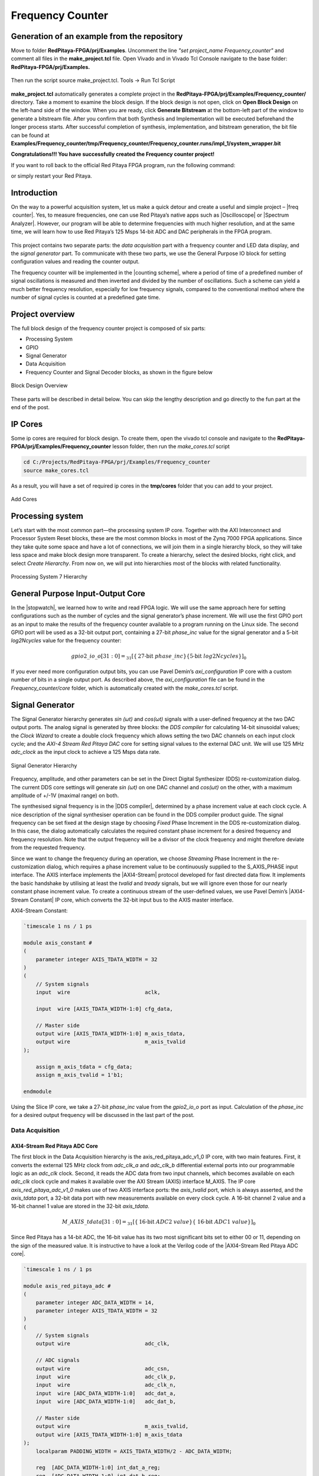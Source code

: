 .. _freq_counter:

#################
Frequency Counter
#################

============================================
Generation of an example from the repository
============================================

Move to folder **RedPitaya-FPGA/prj/Examples**. Uncomment the line *"set project_name Frequency_counter"* and comment all files in the **make_project.tcl** file. Open Vivado and in Vivado Tcl Console navigate to the base folder: **RedPitaya-FPGA/prj/Examples.** 

.. figure:: img/LedBlink1.png
    :alt: Logo
    :align: center

Then run the script source make_project.tcl. Tools → Run Tcl Script

.. figure:: img/LedBlink2.png
    :alt: Logo
    :align: center

**make_project.tcl** automatically generates a complete project in the **RedPitaya-FPGA/prj/Examples/Frequency_counter/** directory. Take a moment to examine the block design.
If the block design is not open, click on **Open Block Design** on the left-hand side of the window. When you are ready, click **Generate Bitstream** at the bottom-left part of the window to generate a bitstream file.
After you confirm that both Synthesis and Implementation will be executed beforehand the longer process starts. After successful completion of synthesis, implementation, and bitstream generation, the bit file can be found at **Examples/Frequency_counter/tmp/Frequency_counter/Frequency_counter.runs/impl_1/system_wrapper.bit**


.. tabs::

    .. tab:: OS version 1.04 or older

        Please note that you need to change the forward slashes to backward slashes on Windows.

        1. Open Terminal or CMD and go to the .bit file location.

        .. code-block:: bash
    
            cd <Path/to/RedPitaya/repository>/prj/Examples/Frequency_counter/tmp/Frequency_counter/Frequency_counter.runs/impl_1

        2. Send the .bit file to the Red Pitaya with the ``scp`` command or use WinSCP or a similar tool to perform the operation.

        .. code-block:: bash

            scp system_wrapper.bit root@rp-xxxxxx.local:/root/Frequency_counter.bit

        3. Now establish an SSH communication with your Red Pitaya and check if you have the copy *Frequency_counter.bit* in the root directory.

        .. code-block:: bash

            redpitaya> ls

        4. Load the *Frequency_counter.bit* to **xdevcfg** with

        .. code-block:: bash

            redpitaya> cat Frequency_counter.bit > /dev/xdevcfg

    .. tab:: OS version 2.00

        The 2.00 OS uses a new mechanism of loading the FPGA. The process will depend on whether you are using Linux or Windows as the ``echo`` command functinality differs bewteen the two.

        Please note that you need to change the forward slashes to backward slashes on Windows.

        1. On Windows, open **Vivado** and use the **TCL console**. Alternatively, use **Vivado HSL Command Prompt** (use Windows search to find it). Navigate to the *.bit* file location.

           On Linux, open the **Terminal** and go to the *.bit* file location.

           .. code-block:: bash

               cd <Path/to/RedPitaya/repository>/prj/Examples/Frequency_counter/tmp/Frequency_counter/Frequency_counter.runs/impl_1

        2. Create *.bif* file and use it to generate a binary bitstream file (*system_wrapper.bit.bin*)

           **Windows (Vivado TCL console or Vivado HSL Command Prompt):**

           .. code-block:: bash

               echo all:{ system_wrapper.bit } >  system_wrapper.bif
               bootgen -image system_wrapper.bif -arch zynq -process_bitstream bin -o system_wrapper.bit.bin -w

           **Linux and Windows (WSL + Normal CMD):**

           .. code-block:: bash

               echo -n "all:{ system_wrapper.bit }" >  system_wrapper.bif
               bootgen -image system_wrapper.bif -arch zynq -process_bitstream bin -o system_wrapper.bit.bin -w

        3. Using a standard command prompt, send the *.bit.bin* file to the Red Pitaya with the ``scp`` command or use WinSCP or a similar tool to perform the operation.

           .. code-block:: bash
   
               scp system_wrapper.bit.bin root@rp-xxxxxx.local:/root/Frequency_counter.bit.bin

        4. Now establish an SSH communication with your Red Pitaya and check if you have the copy *Frequency_counter.bit.bin* in the root directory (you can use Putty or WSL).

           .. code-block:: bash

               redpitaya> ls

        5. Finally, we are ready to program the FPGA with our own bitstream file located in the **/root/** folder on Red Pitaya. 
           To program the FPGA simply execute the following line in the Red Pitaya Linux terminal that will load the *Frequency_counter.bit.bin* image into the FPGA:

           .. code-block:: bash

               redpitaya> fpgautil -b Frequency_counter.bit.bin

**Congratulations!!! You have successfully created the Frequency counter project!**

If you want to roll back to the official Red Pitaya FPGA program, run the following command:

.. tabs::

    .. group-tab:: OS version 1.04 or older

        .. code-block:: shell-session

            redpitaya> cat /opt/redpitaya/fpga/fpga_0.94.bit > /dev/xdevcfg

    .. group-tab:: OS version 2.00

        .. code-block:: shell-session

            redpitaya> overlay.sh v0.94

or simply restart your  Red Pitaya.


============
Introduction
============

On the way to a powerful acquisition system, let us make a quick detour and create a useful and simple project – |freq  counter|. Yes, to measure frequencies, one can use Red Pitaya’s native apps such as |Oscilloscope| or |Spectrum Analyzer|. However, our program will be able to determine frequencies with much higher resolution, and at the same time, we will learn how to use Red Pitaya’s 125 Msps 14-bit ADC and DAC peripherals in the FPGA program.

.. |freq  counter| raw:: html

    <a href="https://en.wikipedia.org/wiki/Frequency_counter" target="_blank">a frequency counter</a>

.. |Oscilloscope| raw:: html

    <a href="https://redpitaya.com/rtd-iframe/?iframe=https://redpitaya.readthedocs.io/en/latest/appsFeatures/applications/apps-featured.html#" target="_blank">Oscilloscope</a>
    
.. |Spectrum Analyzer| raw:: html

    <a href="https://redpitaya.com/rtd-iframe/?iframe=https://redpitaya.readthedocs.io/en/latest/appsFeatures/applications/apps-featured.html#" target="_blank">Spectrum Analyzer</a>



.. figure:: img/freqcounter.jpg
    :alt: Logo
    :align: center


This project contains two separate parts: the *data acquisition* part with a frequency counter and LED data display, and the *signal generator* part. To communicate with these two parts, we use the General Purpose IO block for setting configuration values and reading the counter output.

The frequency counter will be implemented in the |counting scheme|, where a period of time of a predefined number of signal oscillations is measured and then inverted and divided by the number of oscillations. Such a scheme can yield a much better frequency resolution, especially for low frequency signals, compared to the conventional method where the number of signal cycles is counted at a predefined gate time.

.. |counting scheme| raw:: html

    <a href="https://www.best-microcontroller-projects.com/article-frequency-counter.html" target="_blank">reciprocal counting scheme</a>

================
Project overview
================

The full block design of the frequency counter project is composed of six parts:

* Processing System
* GPIO
* Signal Generator
* Data Acquisition
* Frequency Counter and Signal Decoder blocks, as shown in the figure below

.. figure:: img/FreqCounter.png
    :alt: Logo
    :align: center
    
    Block Design Overview

These parts will be described in detail below. You can skip the lengthy description and go directly to the fun part at the end of the post.

========
IP Cores
========

Some ip cores are required for block design. To create them, open the vivado tcl console and navigate to the **RedPitaya-FPGA/prj/Examples/Frequency_counter** lesson folder, then run the *make_cores.tcl* script

.. code-block:: shell

    cd C:/Projects/RedPitaya-FPGA/prj/Examples/Frequency_counter
    source make_cores.tcl

As a result, you will have a set of required ip cores in the **tmp/cores** folder that you can add to your project.

.. figure:: img/FreqCounter6.png
    :alt: Logo
    :align: center
    
    Add Cores

=================
Processing system
=================

Let’s start with the most common part—the processing system IP core. Together with the AXI Interconnect and Processor System Reset blocks, these are the most common blocks in most of the Zynq 7000 FPGA applications. Since they take quite some space and have a lot of connections, we will join them in a single hierarchy block, so they will take less space and make block design more transparent. To create a hierarchy, select the desired blocks, right click, and select *Create Hierarchy*. From now on, we will put into hierarchies most of the blocks with related functionality.

.. figure:: img/FreqCounter1.png
    :alt: Logo
    :align: center
    
    Processing System 7 Hierarchy


=================================
General Purpose Input-Output Core
=================================

In the |stopwatch|, we learned how to write and read FPGA logic. We will use the same approach here for setting configurations such as the number of cycles and the signal generator’s phase increment. We will use the first GPIO port as an input to make the results of the frequency counter available to a program running on the Linux side. The second GPIO port will be used as a 32-bit output port, containing a 27-bit *phase_inc* value for the signal generator and a 5-bit *log2Ncycles* value for the frequency counter:

.. |stopwatch| raw:: html

    <a href="https://redpitaya-knowledge-base.readthedocs.io/en/latest/learn_fpga/4_lessons/StopWatch.html" target="_blank">previous post</a>

.. math::

    gpio2\_io\_o[31:0] = _{31}[ \lbrace \text{27-bit}\ phase\_inc \rbrace \lbrace \text{5-bit}\ log2Ncycles \rbrace ]_{0}

If you ever need more configuration output bits, you can use Pavel Demin’s *axi_configuration* IP core with a custom number of bits in a single output port. As described above, the *axi_configuration* file can be found in the *Frequency_counter/core* folder, which is automatically created with the *make_cores.tcl* script.


================
Signal Generator
================

The Signal Generator hierarchy generates *sin (ωt)* and *cos(ωt)* signals with a user-defined frequency at the two DAC output ports. The analog signal is generated by three blocks: the *DDS compiler* for calculating 14-bit sinusoidal values; the *Clock Wizard* to create a double clock frequency which allows setting the two DAC channels on each input clock cycle; and the *AXI-4 Stream Red Pitaya DAC* core for setting signal values to the external DAC unit. We will use 125 MHz *adc_clock* as the input clock to achieve a 125 Msps data rate.

.. figure:: img/FreqCounter2.png
    :alt: Logo
    :align: center
    
    Signal Generator Hierarchy

Frequency, amplitude, and other parameters can be set in the Direct Digital Synthesizer (DDS) re-customization dialog. The current DDS core settings will generate *sin (ωt)* on one DAC channel and *cos(ωt)* on the other, with a maximum amplitude of +/-1V (maximal range) on both.

The synthesised signal frequency is in the |DDS compiler|, determined by a phase increment value at each clock cycle. A nice description of the signal synthesiser operation can be found in the DDS compiler product guide. The signal frequency can be set fixed at the design stage by choosing *Fixed* Phase Increment in the DDS re-customization dialog. In this case, the dialog automatically calculates the required constant phase increment for a desired frequency and frequency resolution. Note that the output frequency will be a divisor of the clock frequency and might therefore deviate from the requested frequency.

.. |DDS compiler| raw:: html

    <a href="https://www.xilinx.com/support/documentation/ip_documentation/dds_compiler/v6_0/pg141-dds-compiler.pdf" target="_blank">DDS compiler</a>

Since we want to change the frequency during an operation, we choose *Streaming* Phase Increment in the re-customization dialog, which requires a phase increment value to be continuously supplied to the S_AXIS_PHASE input interface. The AXIS interface implements the |AXI4-Stream| protocol developed for fast directed data flow. It implements the basic handshake by utilising at least the *tvalid* and *tready* signals, but we will ignore even those for our nearly constant phase increment value. To create a continuous stream of the user-defined values, we use Pavel Demin’s |AXI4-Stream Constant| IP core, which converts the 32-bit input bus to the AXIS master interface.

.. |AXI4-Stream| raw:: html

    <a href="https://www.xilinx.com/support/documentation/ip_documentation/axi_ref_guide/latest/ug1037-vivado-axi-reference-guide.pdf" target="_blank">AXI4-Stream</a>

.. |AXI4-Stream Constant| raw:: html

    <a href="https://github.com/apotocnik/redpitaya_guide/blob/master/cores/axis_constant_v1_0/axis_constant.v" target="_blank">AXI4-Stream Constant</a>


AXI4-Stream Constant:

.. code-block:: verilog

    `timescale 1 ns / 1 ps

    module axis_constant #
    (
        parameter integer AXIS_TDATA_WIDTH = 32
    )
    (
        // System signals
        input  wire                        aclk,

        input  wire [AXIS_TDATA_WIDTH-1:0] cfg_data,

        // Master side
        output wire [AXIS_TDATA_WIDTH-1:0] m_axis_tdata,
        output wire                        m_axis_tvalid
    );

        assign m_axis_tdata = cfg_data;
        assign m_axis_tvalid = 1'b1;

    endmodule

Using the Slice IP core, we take a 27-bit *phase_inc* value from the *gpio2_io_o* port as input. Calculation of the *phase_inc* for a desired output frequency will be discussed in the last part of the post.


Data Acquisition
================

AXI4-Stream Red Pitaya ADC Core
-------------------------------

The first block in the Data Acquisition hierarchy is the axis_red_pitaya_adc_v1_0 IP core, with two main features. First, it converts the external 125 MHz clock from *adc_clk_a* and *adc_clk_b* differential external ports into our programmable logic as an *adc_clk* clock. Second, it reads the ADC data from two input channels, which becomes available on each *adc_clk* clock cycle and makes it available over the AXI Stream (AXIS) interface M_AXIS. The IP core *axis_red_pitaya_adc_v1_0* makes use of two AXIS interface ports: the *axis_tvalid* port, which is always asserted, and the *axis_tdata* port, a 32-bit data port with new measurements available on every clock cycle. A 16-bit channel 2 value and a 16-bit channel 1 value are stored in the 32-bit *axis_tdata*.

.. math::

    M\_AXIS\_tdata[31:0] = _{31}[\lbrace \text{16-bit}\ ADC2\ value \rbrace  \lbrace\ \text{16-bit}\  ADC1\ value\rbrace ]_{0}

Since Red Pitaya has a 14-bit ADC, the 16-bit value has its two most significant bits set to either 00 or 11, depending on the sign of the measured value. It is instructive to have a look at the Verilog code of the |AXI4-Stream Red Pitaya ADC core|.

.. |AXI4-Stream Red Pitaya ADC core| raw:: html

    <a href="https://github.com/RedPitaya/RedPitaya-FPGA/blob/master/prj/Examples/Frequency_counter/cores/axis_red_pitaya_adc_v1_0/axis_red_pitaya_adc.v" target="_blank">AXI4-Stream Red Pitaya ADC core</a>


.. code-block:: verilog

    `timescale 1 ns / 1 ps

    module axis_red_pitaya_adc #
    (
        parameter integer ADC_DATA_WIDTH = 14,
        parameter integer AXIS_TDATA_WIDTH = 32
    )
    (
        // System signals
        output wire                        adc_clk,

        // ADC signals
        output wire                        adc_csn,
        input  wire                        adc_clk_p,
        input  wire                        adc_clk_n,
        input  wire [ADC_DATA_WIDTH-1:0]   adc_dat_a,
        input  wire [ADC_DATA_WIDTH-1:0]   adc_dat_b,

        // Master side
        output wire                        m_axis_tvalid,
        output wire [AXIS_TDATA_WIDTH-1:0] m_axis_tdata
    );
        localparam PADDING_WIDTH = AXIS_TDATA_WIDTH/2 - ADC_DATA_WIDTH;

        reg  [ADC_DATA_WIDTH-1:0] int_dat_a_reg;
        reg  [ADC_DATA_WIDTH-1:0] int_dat_b_reg;
        wire                      int_clk0;
        wire 					  int_clk;

        IBUFGDS adc_clk_inst0 (.I(adc_clk_p), .IB(adc_clk_n), .O(int_clk0));
        BUFG adc_clk_inst (.I(int_clk0), .O(int_clk));

        always @(posedge int_clk)
        begin
            int_dat_a_reg <= adc_dat_a;
            int_dat_b_reg <= adc_dat_b;
        end

        assign adc_clk = int_clk;

        assign adc_csn = 1'b1;

        assign m_axis_tvalid = 1'b1;

        assign m_axis_tdata = {
            {(PADDING_WIDTH+1){int_dat_b_reg[ADC_DATA_WIDTH-1]}}, ~int_dat_b_reg[ADC_DATA_WIDTH-2:0],
            {(PADDING_WIDTH+1){int_dat_a_reg[ADC_DATA_WIDTH-1]}}, ~int_dat_a_reg[ADC_DATA_WIDTH-2:0]};

    endmodule

.. note::

    Red Pitaya’s ADC core has an additional output port (adc_csn) connected to the external port *adc_csn_o* for clock duty cycle stabilization.

.. figure:: img/FreqCounter3.png
    :alt: Logo
    :align: center
    
    Data Acquisition Hierarchy


Signal Split  Module
--------------------

The second block in the hierarchy is the *signal_split* RTL module. 
It transforms ADC output interface M_AXIS with two channel values into two M_AXIS output interfaces each containing a single channel value. The module has a very simple Verilog code, which can be found on |signal_split|.

.. |signal_split| raw:: html

    <a href="https://github.com/RedPitaya/RedPitaya-FPGA/blob/master/prj/Examples/Frequency_counter/signal_split.v" target="_blank">Github</a>

.. code-block:: verilog

    `timescale 1ns / 1ps

    module signal_split # 
    (
        parameter ADC_DATA_WIDTH = 16,
        parameter AXIS_TDATA_WIDTH = 32
    )
    (
        (* X_INTERFACE_PARAMETER = "FREQ_HZ 125000000" *)
        input [AXIS_TDATA_WIDTH-1:0]        S_AXIS_tdata,
        input                               S_AXIS_tvalid,
        (* X_INTERFACE_PARAMETER = "FREQ_HZ 125000000" *)
        output wire [AXIS_TDATA_WIDTH-1:0]  M_AXIS_PORT1_tdata,
        output wire                         M_AXIS_PORT1_tvalid,
        (* X_INTERFACE_PARAMETER = "FREQ_HZ 125000000" *)
        output wire [AXIS_TDATA_WIDTH-1:0]  M_AXIS_PORT2_tdata,
        output wire                         M_AXIS_PORT2_tvalid
    );
            
        assign M_AXIS_PORT1_tdata = {{(AXIS_TDATA_WIDTH-ADC_DATA_WIDTH+1){S_AXIS_tdata[ADC_DATA_WIDTH-1]}},S_AXIS_tdata[ADC_DATA_WIDTH-1:0]};
        assign M_AXIS_PORT2_tdata = {{(AXIS_TDATA_WIDTH-ADC_DATA_WIDTH+1){S_AXIS_tdata[AXIS_TDATA_WIDTH-1]}},S_AXIS_tdata[AXIS_TDATA_WIDTH-1:ADC_DATA_WIDTH]};
        assign M_AXIS_PORT1_tvalid = S_AXIS_tvalid;
        assign M_AXIS_PORT2_tvalid = S_AXIS_tvalid;

    endmodule

It is interesting to note that if you want to create an input or an output interface on an RTL module, simply name the input or output ports with a standard interface notation (see |Vivado IP user guide|). For example, in the signal_split RTL block, port names: *S_AXIS_PORT1_tdata* and *S_AXIS_PORT1_tvalid* are automatically combined into an *S_AXIS_PORT1* interface.

.. |Vivado IP user guide| raw:: html

    <a href="https://docs.xilinx.com/r/2020.2-English/ug994-vivado-ip-subsystems/Revision-History" target="_blank">Vivado IP user guide</a>



Frequency Counter Module
========================

The frequency counter hierarchy is based on the main RTL module *frequency_counter*, which has two main inputs: (1) the S_AXIS_IN* interface, which contains the measured single channel ADC signal, and (2) Ncycles, which specifies the number of signal oscillations for time measurement. Since the exact number of *Ncycles* is not important, the user specifies a 5-bit logarithmic value *log2Ncycles* via the GPIO core. *Ncycles* is then calculated as:

.. math::

   Ncycles = 2^{log2Ncycles}

Using a |pow2| RTL module. See the figure below.

.. |pow2| raw:: html

    <a href="https://github.com/RedPitaya/RedPitaya-FPGA/blob/master/prj/Examples/Frequency_counter/pow2.v" target="_blank">pow2</a>


.. figure:: img/FreqCounter4.png
    :alt: Logo
    :align: center
    
    Frequency Counter Hierarchy


The verilog |counter code| of the *frequency_counter* RTL module has three main parts. The first part directly wires the *S_AXIS_IN* to the *M_AXIS_OUT* interface so that data is  transferred to the next block for processing. Instead, we could split the AXIS interface before the module. However, this would require an additional IP core – the AXI3-Stream Broadcaster.

.. |counter code| raw:: html

    <a href="https://github.com/RedPitaya/RedPitaya-FPGA/blob/master/prj/Examples/Frequency_counter/frequency_counter.v" target="_blank">code</a>


.. code-block:: verilog

    `timescale 1ns / 1ps
    
    module frequency_counter #
    (
        parameter ADC_WIDTH = 14,
        parameter AXIS_TDATA_WIDTH = 32,
        parameter COUNT_WIDTH = 32,
        parameter HIGH_THRESHOLD = -100,
        parameter LOW_THRESHOLD = -150
    )
    (
        (* X_INTERFACE_PARAMETER = "FREQ_HZ 125000000" *)
        input [AXIS_TDATA_WIDTH-1:0]   S_AXIS_IN_tdata,
        input                          S_AXIS_IN_tvalid,
        input                          clk,
        input                          rst,
        input [COUNT_WIDTH-1:0]        Ncycles,
        output [AXIS_TDATA_WIDTH-1:0]  M_AXIS_OUT_tdata,
        output                         M_AXIS_OUT_tvalid,
        output [COUNT_WIDTH-1:0]       counter_output
    );
        
        wire signed [ADC_WIDTH-1:0]    data;
        reg                            state, state_next;
        reg [COUNT_WIDTH-1:0]          counter=0, counter_next=0;
        reg [COUNT_WIDTH-1:0]          counter_output=0, counter_output_next=0;
        reg [COUNT_WIDTH-1:0]          cycle=0, cycle_next=0;
        
        
        // Wire AXIS IN to AXIS OUT
        assign  M_AXIS_OUT_tdata[ADC_WIDTH-1:0] = S_AXIS_IN_tdata[ADC_WIDTH-1:0];
        assign  M_AXIS_OUT_tvalid = S_AXIS_IN_tvalid;
        
        // Extract only the 14-bits of ADC data 
        assign  data = S_AXIS_IN_tdata[ADC_WIDTH-1:0];
    
        
        
        // Handling of the state buffer for finding signal transition at the threshold
        always @(posedge clk) 
        begin
            if (~rst) 
                state <= 1'b0;
            else
                state <= state_next;
        end
        
        
        always @*            // logic for state buffer
        begin
            if (data > HIGH_THRESHOLD)
                state_next = 1;
            else if (data < LOW_THRESHOLD)
                state_next = 0;
            else
                state_next = state;
        end
        


        // Handling of counter, counter_output and cycle buffer
        always @(posedge clk) 
        begin
            if (~rst) 
            begin
                counter <= 0;
                counter_output <= 0;
                cycle <= 0;
            end
            else
            begin
                counter <= counter_next;
                counter_output <= counter_output_next;
                cycle <= cycle_next;
            end
        end


        always @* // logic for counter, counter_output, and cycle buffer
        begin
            counter_next = counter + 1; // increment on each clock cycle
            counter_output_next = counter_output;
            cycle_next = cycle;
            
            if (state < state_next) // high to low signal transition
            begin
                cycle_next = cycle + 1; // increment on each signal transition
                if (cycle >= Ncycles-1) 
                begin
                    counter_next = 0;
                    counter_output_next = counter;
                    cycle_next = 0;
                end
            end
        end
   
    endmodule


The second part of the code sets the *state* buffer depending on the measured signal value relative to the high or low threshold values. If the signal is above the high threshold value, the *state* buffer is set to one, and if the signal is below the low threshold value, the *state* buffer is set to 0. Using two threshold values helps to prevent false state transitions in the case of noisy data.

The third section of code increments the *counts* register with each clock cycle, increments the *cycles* register with each positive state transition, and clears the *cycles* and *counter* registers when the number of cycles exceeds *Ncycles*. Before clearing the counter, its value is copied to the *counter_output* register, which is wired to the output port. The result of the frequency counter module is therefore a number of clock cycles in a time period of *Ncycles* signal oscillations, updated on each of the *Ncycles* signal oscillations.
The frequency is then calculated as

.. math::

    frequency=\frac{Ncycles*125 MHz}{counts}



Signal Decode Module
====================


The final block in the ADC signal chain and in the block design is the *signal_decode* RTL module. Its purpose is to display the ADC value on the Red Pitaya LED bar, mostly for visual effects. The implementation is a simple 8-bit |decoder| from Vivado’s Language Templates. In the |signal decoder| the three MSBs of the ADC value are decoded and displayed on LEDs.

.. |decoder| raw:: html

    <a href="http://www.asic-world.com/examples/verilog/decoder.html" target="_blank">decoder</a>

.. |signal decoder| raw:: html

    <a href="https://github.com/RedPitaya/RedPitaya-FPGA/blob/master/prj/Examples/Frequency_counter/signal_decoder.v" target="_blank">signal_decoder.v</a>

.. code-block:: verilog

    `timescale 1ns / 1ps
   
    module signal_decoder # 
    (
        parameter ADC_WIDTH = 14,
        parameter AXIS_TDATA_WIDTH = 32,
        parameter BIT_OFFSET = 4 // 4 for +/-20 V or 0 for +/-1 V ADC voltage range setting
    )
    (
        (* X_INTERFACE_PARAMETER = "FREQ_HZ 125000000" *)
        input [AXIS_TDATA_WIDTH-1:0]    S_AXIS_tdata,
        input                           S_AXIS_tvalid,
        input                           clk,
        input                           rst,
        output reg [7:0]                led_out
    );
        wire [2:0] value;
        
        assign value = S_AXIS_tdata[ADC_WIDTH-BIT_OFFSET-1:ADC_WIDTH-BIT_OFFSET-3];
    
        always @(posedge clk)
            if (~rst)
                led_out <= 8'hFF;
            else
                case (value)
                    3'b011  : led_out <= 8'b00000001;
                    3'b010  : led_out <= 8'b00000010;
                    3'b001  : led_out <= 8'b00000100;
                    3'b000  : led_out <= 8'b00001000;
                    3'b111  : led_out <= 8'b00010000;
                    3'b110  : led_out <= 8'b00100000;
                    3'b101  : led_out <= 8'b01000000;
                    3'b100  : led_out <= 8'b10000000;
                    default : led_out <= 8'b00000000;
                endcase
    endmodule


However, if your ADC range jumpers are set to +/- 20 V instead of +/-1 V, you will see no activity when connecting the output of the Red Pitaya’s DAC to the input of its ADC port. In this case, the *BIT_OFFSET* parameter can be set to 4 to decode the 4th, 5th, and 6th signal’s MSBs. Shifting the bit position is related to signal amplification by a factor of 2. You can play with this value if the range is not optimal.


Pin assignment
==============

Use the files in **/prj/Examples/Frequency_counter/cfg** for configuring the pins.


Fun Part
========

We are ready to test the frequency counter. Connect the Red Pitaya’s OUT1 port to the IN1 port. Save the project, create a bitstream and write it to the FPGA as described in the first chapter.

To run and control the frequency counter, you can use either the C or Python code below.


C Program
---------

Copy the |counter.c| program found in the **Frequency_counter/server** folder to Red Pitaya’s Linux, compile it, and execute it as shown in the figure below.

.. |counter.c| raw:: html

    <a href="https://github.com/RedPitaya/RedPitaya-FPGA/blob/master/prj/Examples/Frequency_counter/server/counter.c" target="_blank">counter.c</a>


.. code-block:: c

    #include <stdio.h>
    #include <stdint.h>
    #include <unistd.h>
    #include <sys/mman.h>
    #include <fcntl.h>
    #include <stdlib.h>

    int main(int argc, char **argv)
    {
        int fd;
        int log2_Ncycles;
        uint32_t phase_inc;
        double phase_in, freq_in;
        uint32_t count;
        void *cfg;
        char *name = "/dev/mem";
        const int freq = 125000000; // Hz
        int Ncycles; 

        if (argc == 3) 
        {
            log2_Ncycles = atoi(argv[1]);
            freq_in = atof(argv[2]);
        }
        else 
        {
            log2_Ncycles = 1;
            freq_in = 1.;
        }
        phase_inc = (uint32_t)(2.147482*freq_in);
        Ncycles = 1<<log2_Ncycles;

        if((fd = open(name, O_RDWR)) < 0)
        {
            perror("open");
            return 1;
        }

        cfg = mmap(NULL, sysconf(_SC_PAGESIZE), PROT_READ|PROT_WRITE, MAP_SHARED, fd, 0x42000000);
        

        *((uint32_t *)(cfg + 8)) = (0x1f & log2_Ncycles) + (phase_inc << 5);   // set log2_Ncycles and phase_inc

        count = *((uint32_t *)(cfg + 0));
        printf("Counts: %5d, cycles: %5d, frequency: %6.5f Hz\n", count, Ncycles, (double)freq/(count/Ncycles));


        munmap(cfg, sysconf(_SC_PAGESIZE));

        return 0;
    }


Compile this code:

.. code-block:: shell

    gcc counter.c -o counter.out 


.. figure:: img/FreqCounter5.png
    :alt: Logo
    :align: center
    
    Demonstration of counter.c program

The program can be used with the following parameters:

.. code-block:: shell-session

    ./counter {log2Ncycles} {frequency_Hz}

Keep in mind that the frequency resolution depends on the number of clock counts within the *Ncycles* signal oscillations. Low frequency signals require small *Ncycles* and high frequency signals require large *Ncycles*. The maximal number of counts is 2^32. The highest DAC frequency can be 125 MHz/4 = 31.25 MHz and the lowest frequency can be approx. 1 Hz. The conversion from the desired frequency into the phase_inc is done in the *counter.c*.

When setting the frequency to 2 Hz, the LED bar on the Red Pitaya board looks very much like Knight Rider’s lights (jumpers in the HV position). To make the code work for the LV position, change the **BIT_OFFSET** parameter in the **signal_decoder.v**.


Python Program
--------------

You can also control the frequency counter with Python code through the Jupyter Notebook. After you have written the FPGA, connect to your Red Pitaya through the browser and navigate to the Jupyter Notebook application, which can be found in Development.

Open the Jupyter Notebook application, create a new notebook, copy the code below, save it, and finally execute it.

.. code-block:: python

    import mmap
    import os
    import time
    import numpy as np

    # OS 1.04 or older
    os.system('cat /root/Frequency_counter.bit > /dev/xdevcfg')
    # OS 2.00 and above
    # os.system('fpgautil -b /root/Frequency_counter.bit.bin')

    axi_gpio_regset = np.dtype([
        ('gpio1_data'   , 'uint32'),
        ('gpio1_control', 'uint32'),
        ('gpio2_data'   , 'uint32'),
        ('gpio2_control', 'uint32')
    ])

    memory_file_handle = os.open('/dev/mem', os.O_RDWR)
    axi_mmap = mmap.mmap(fileno=memory_file_handle, length=mmap.PAGESIZE, offset=0x42000000)
    axi_numpy_array = np.recarray(1, axi_gpio_regset, buf=axi_mmap)
    axi_array_contents = axi_numpy_array[0]

    freq = 125000000 #FPGA Clock Frequency Hz
    log2_Ncycles = 1
    freq_in = 2
    phase_inc = 2.147482*freq_in
    Ncycles = 1<<log2_Ncycles

    axi_array_contents.gpio2_data = (0x1f & log2_Ncycles) + (int(phase_inc) << 5)
    time.sleep(1) #Allow the counter to stabilise

    count = axi_array_contents.gpio1_data
    print("Counts: ", count, " cycles: ",Ncycles, " frequency: ",freq/(count/Ncycles),"Hz\n")


===============
Author & Source
===============

    - Orignal author: Anton Potočnik
    - Python code by John M0JPI

Original lesson: |lesson link|

.. |lesson link| raw:: html

   <a href="http://antonpotocnik.com/?p=519284" target="_blank">link</a>
